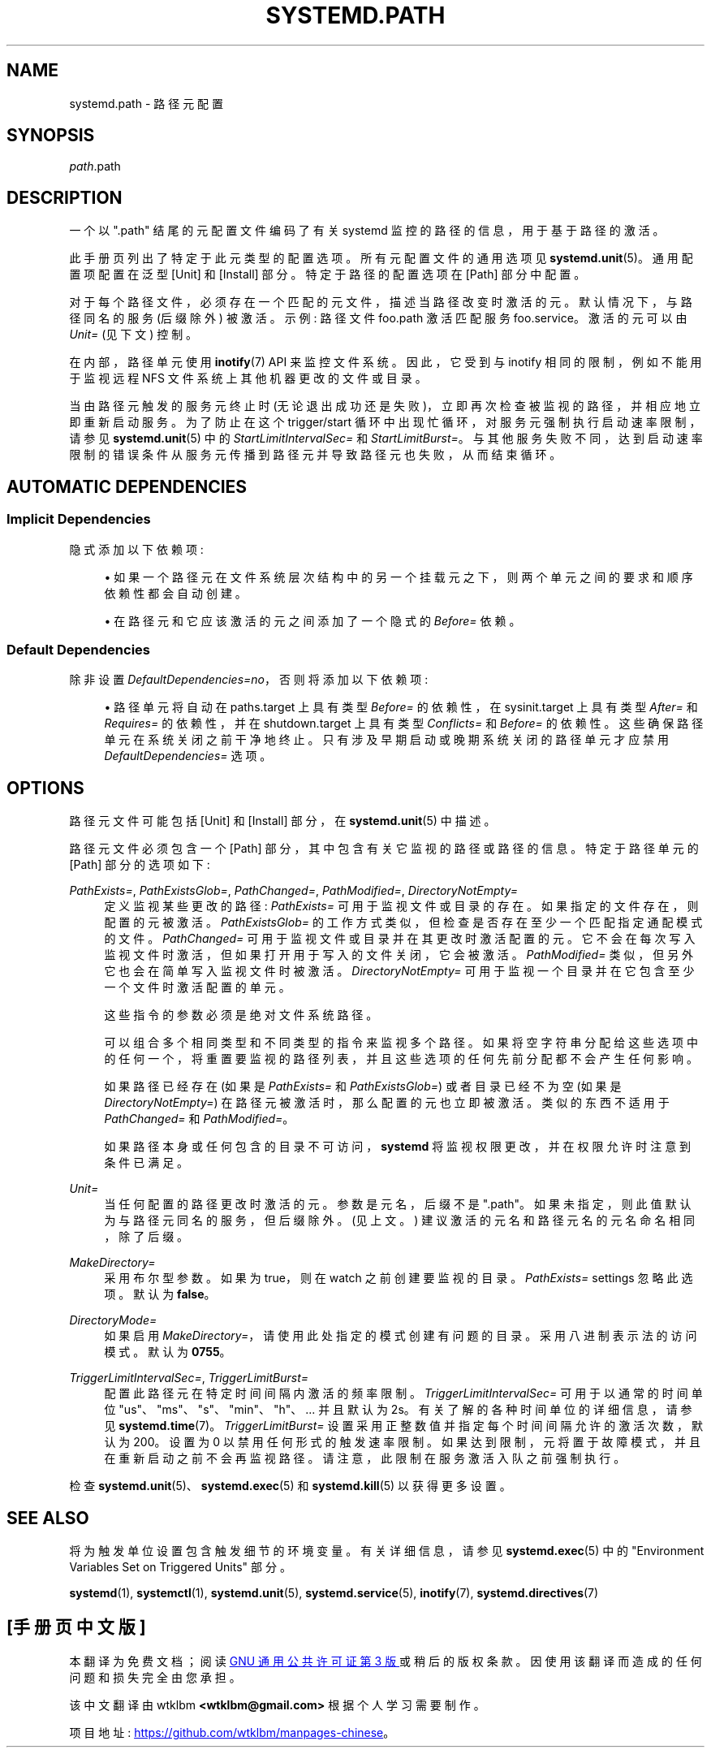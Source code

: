 .\" -*- coding: UTF-8 -*-
'\" t
.\"*******************************************************************
.\"
.\" This file was generated with po4a. Translate the source file.
.\"
.\"*******************************************************************
.TH SYSTEMD\&.PATH 5 "" "systemd 253" systemd.path
.ie  \n(.g .ds Aq \(aq
.el       .ds Aq '
.\" -----------------------------------------------------------------
.\" * Define some portability stuff
.\" -----------------------------------------------------------------
.\" ~~~~~~~~~~~~~~~~~~~~~~~~~~~~~~~~~~~~~~~~~~~~~~~~~~~~~~~~~~~~~~~~~
.\" http://bugs.debian.org/507673
.\" http://lists.gnu.org/archive/html/groff/2009-02/msg00013.html
.\" ~~~~~~~~~~~~~~~~~~~~~~~~~~~~~~~~~~~~~~~~~~~~~~~~~~~~~~~~~~~~~~~~~
.\" -----------------------------------------------------------------
.\" * set default formatting
.\" -----------------------------------------------------------------
.\" disable hyphenation
.nh
.\" disable justification (adjust text to left margin only)
.ad l
.\" -----------------------------------------------------------------
.\" * MAIN CONTENT STARTS HERE *
.\" -----------------------------------------------------------------
.SH NAME
systemd.path \- 路径元配置
.SH SYNOPSIS
.PP
\fIpath\fP\&.path
.SH DESCRIPTION
.PP
一个以 "\&.path" 结尾的元配置文件编码了有关 systemd 监控的路径的信息，用于基于路径的激活 \&。
.PP
此手册页列出了特定于此元类型 \& 的配置选项。所有元配置文件的通用选项见 \fBsystemd.unit\fP(5)\&。通用配置项配置在泛型 [Unit]
和 [Install] 部分 \&。特定于路径的配置选项在 [Path] 部分 \& 中配置。
.PP
对于每个路径文件，必须存在一个匹配的元文件，描述当路径改变时激活的元 \&。默认情况下，与路径同名的服务 (后缀除外) 被激活 \&。示例: 路径文件
foo\&.path 激活匹配服务 foo\&.service\&。激活的元可以由 \fIUnit=\fP (见下文) \& 控制。
.PP
在内部，路径单元使用 \fBinotify\fP(7) API 来监控文件系统 \&。因此，它受到与 inotify 相同的限制，例如不能用于监视远程 NFS
文件系统上其他机器更改的文件或目录 \&。
.PP
当由路径元触发的服务元终止时 (无论退出成功还是失败)，立即再次检查被监视的路径，并相应地立即重新启动服务 \&。为了防止在这个
trigger/start 循环中出现忙循环，对服务元强制执行启动速率限制，请参见 \fBsystemd.unit\fP(5)\& 中的
\fIStartLimitIntervalSec=\fP 和
\fIStartLimitBurst=\fP。与其他服务失败不同，达到启动速率限制的错误条件从服务元传播到路径元并导致路径元也失败，从而结束循环 \&。
.SH "AUTOMATIC DEPENDENCIES"
.SS "Implicit Dependencies"
.PP
隐式添加以下依赖项:
.sp
.RS 4
.ie  n \{\
\h'-04'\(bu\h'+03'\c
.\}
.el \{\
.sp -1
.IP \(bu 2.3
.\}
如果一个路径元在文件系统层次结构中的另一个挂载元之下，则两个单元之间的要求和顺序依赖性都会自动创建 \&。
.RE
.sp
.RS 4
.ie  n \{\
\h'-04'\(bu\h'+03'\c
.\}
.el \{\
.sp -1
.IP \(bu 2.3
.\}
在路径元和它应该激活的元之间添加了一个隐式的 \fIBefore=\fP 依赖 \&。
.RE
.SS "Default Dependencies"
.PP
除非设置 \fIDefaultDependencies=no\fP，否则将添加以下依赖项:
.sp
.RS 4
.ie  n \{\
\h'-04'\(bu\h'+03'\c
.\}
.el \{\
.sp -1
.IP \(bu 2.3
.\}
路径单元将自动在 paths\&.target 上具有类型 \fIBefore=\fP 的依赖性，在 sysinit\&.target 上具有类型
\fIAfter=\fP 和 \fIRequires=\fP 的依赖性，并在 shutdown\&.target\& 上具有类型 \fIConflicts=\fP 和
\fIBefore=\fP 的依赖性。这些确保路径单元在系统关闭之前干净地终止 \&。只有涉及早期启动或晚期系统关闭的路径单元才应禁用
\fIDefaultDependencies=\fP 选项 \&。
.RE
.PP
.SH OPTIONS
.PP
路径元文件可能包括 [Unit] 和 [Install] 部分，在 \fBsystemd.unit\fP(5)\& 中描述。
.PP
路径元文件必须包含一个 [Path] 部分，其中包含有关它监视的路径或路径的信息 \&。特定于路径单元的 [Path] 部分的选项如下:
.PP
\fIPathExists=\fP, \fIPathExistsGlob=\fP, \fIPathChanged=\fP, \fIPathModified=\fP,
\fIDirectoryNotEmpty=\fP
.RS 4
定义监视某些更改的路径: \fIPathExists=\fP 可用于监视文件或目录的存在 \&。如果指定的文件存在，则配置的元被激活 \&。
\fIPathExistsGlob=\fP 的工作方式类似，但检查是否存在至少一个匹配指定通配模式的文件 \&。 \fIPathChanged=\fP
可用于监视文件或目录并在其更改时激活配置的元 \&。它不会在每次写入监视文件时激活，但如果打开用于写入的文件关闭 \&，它会被激活。
\fIPathModified=\fP 类似，但另外它也会在简单写入监视文件时被激活 \&。 \fIDirectoryNotEmpty=\fP
可用于监视一个目录并在它包含至少一个文件时激活配置的单元 \&。
.sp
这些指令的参数必须是绝对文件系统路径 \&。
.sp
可以组合多个相同类型和不同类型的指令来监视多个路径
\&。如果将空字符串分配给这些选项中的任何一个，将重置要监视的路径列表，并且这些选项的任何先前分配都不会产生任何影响 \&。
.sp
如果路径已经存在 (如果是 \fIPathExists=\fP 和 \fIPathExistsGlob=\fP) 或者目录已经不为空 (如果是
\fIDirectoryNotEmpty=\fP) 在路径元被激活时，那么配置的元也立即被激活 \&。类似的东西不适用于 \fIPathChanged=\fP 和
\fIPathModified=\fP\&。
.sp
如果路径本身或任何包含的目录不可访问，\fBsystemd\fP 将监视权限更改，并在权限允许时注意到条件已满足 \&。
.RE
.PP
\fIUnit=\fP
.RS 4
当任何配置的路径更改时激活的元 \&。参数是元名，后缀不是 "\&.path"\&。如果未指定，则此值默认为与路径元同名的服务，但后缀 \&
除外。(见上文 \&。) 建议激活的元名和路径元名的元名命名相同，除了后缀 \&。
.RE
.PP
\fIMakeDirectory=\fP
.RS 4
采用布尔型参数 \&。如果为 true，则在 watch\& 之前创建要监视的目录。\fIPathExists=\fP settings\&
忽略此选项。默认为 \fBfalse\fP\&。
.RE
.PP
\fIDirectoryMode=\fP
.RS 4
如果启用 \fIMakeDirectory=\fP，请使用此处指定的模式创建有问题的目录 \&。采用八进制表示法 \& 的访问模式。默认为
\fB0755\fP\&。
.RE
.PP
\fITriggerLimitIntervalSec=\fP, \fITriggerLimitBurst=\fP
.RS 4
配置此路径元在特定时间间隔内激活的频率限制 \&。\fITriggerLimitIntervalSec=\fP 可用于以通常的时间单位
"us"、"ms"、"s"、"min"、"h"、\&... 并且默认为 2s\&。有关了解的各种时间单位的详细信息，请参见
\fBsystemd.time\fP(7)。\fITriggerLimitBurst=\fP 设置采用正整数值并指定每个时间间隔允许的激活次数，默认为
200\&。设置为 0 以禁用任何形式的触发速率限制 \&。如果达到限制，元将置于故障模式，并且在重新启动之前不会再监视路径
\&。请注意，此限制在服务激活入队之前强制执行 \&。
.RE
.PP
检查 \fBsystemd.unit\fP(5)、\fBsystemd.exec\fP(5) 和 \fBsystemd.kill\fP(5) 以获得更多设置 \&。
.SH "SEE ALSO"
.PP
将为触发单位设置包含触发细节的环境变量 \&。有关详细信息，请参见 \fBsystemd.exec\fP(5) 中的 "Environment
Variables Set on Triggered Units" 部分 \&。
.PP
\fBsystemd\fP(1), \fBsystemctl\fP(1), \fBsystemd.unit\fP(5), \fBsystemd.service\fP(5),
\fBinotify\fP(7), \fBsystemd.directives\fP(7)
.PP
.SH [手册页中文版]
.PP
本翻译为免费文档；阅读
.UR https://www.gnu.org/licenses/gpl-3.0.html
GNU 通用公共许可证第 3 版
.UE
或稍后的版权条款。因使用该翻译而造成的任何问题和损失完全由您承担。
.PP
该中文翻译由 wtklbm
.B <wtklbm@gmail.com>
根据个人学习需要制作。
.PP
项目地址:
.UR \fBhttps://github.com/wtklbm/manpages-chinese\fR
.ME 。
